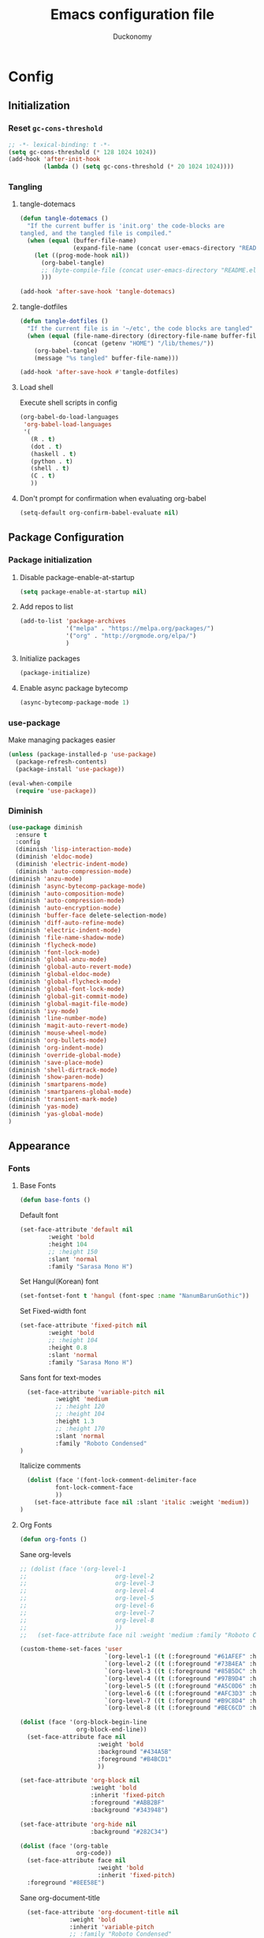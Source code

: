 #+TITLE: Emacs configuration file
#+AUTHOR: Duckonomy
#+BABEL: :cache yes
#+PROPERTY: header-args :tangle yes
* Config
** Initialization
*** Reset ~gc-cons-threshold~
#+BEGIN_SRC emacs-lisp
;; -*- lexical-binding: t -*-
(setq gc-cons-threshold (* 128 1024 1024))
(add-hook 'after-init-hook
          (lambda () (setq gc-cons-threshold (* 20 1024 1024))))
#+END_SRC

*** COMMENT Load private files
#+BEGIN_SRC emacs-lisp
(load "~/.emacs.d/lib/secret.el")
#+END_SRC

*** Tangling
**** tangle-dotemacs
#+BEGIN_SRC emacs-lisp
(defun tangle-dotemacs ()
  "If the current buffer is 'init.org' the code-blocks are
tangled, and the tangled file is compiled."
  (when (equal (buffer-file-name)
               (expand-file-name (concat user-emacs-directory "README.org")))
    (let ((prog-mode-hook nil))
      (org-babel-tangle)
      ;; (byte-compile-file (concat user-emacs-directory "README.el"))
      )))

(add-hook 'after-save-hook 'tangle-dotemacs)
#+END_SRC

**** tangle-dotfiles
#+BEGIN_SRC emacs-lisp
(defun tangle-dotfiles ()
  "If the current file is in '~/etc', the code blocks are tangled"
  (when (equal (file-name-directory (directory-file-name buffer-file-name))
               (concat (getenv "HOME") "/lib/themes/"))
    (org-babel-tangle)
    (message "%s tangled" buffer-file-name)))

(add-hook 'after-save-hook #'tangle-dotfiles)
#+END_SRC

**** Load shell
Execute shell scripts in config
#+BEGIN_SRC emacs-lisp
(org-babel-do-load-languages
 'org-babel-load-languages
 '(
   (R . t)
   (dot . t)
   (haskell . t)
   (python . t)
   (shell . t)
   (C . t)
   ))
#+END_SRC

**** Don't prompt for confirmation when evaluating org-babel
#+BEGIN_SRC emacs-lisp
(setq-default org-confirm-babel-evaluate nil)
#+END_SRC

** Package Configuration
*** Package initialization
**** Disable package-enable-at-startup
#+BEGIN_SRC emacs-lisp
(setq package-enable-at-startup nil)
#+END_SRC

**** Add repos to list
#+BEGIN_SRC emacs-lisp
(add-to-list 'package-archives
             '("melpa" . "https://melpa.org/packages/")
             '("org" . "http://orgmode.org/elpa/")
             )
#+END_SRC

**** Initialize packages 
#+BEGIN_SRC emacs-lisp
(package-initialize)
#+END_SRC

**** Enable async package bytecomp
#+BEGIN_SRC emacs-lisp
(async-bytecomp-package-mode 1)
#+END_SRC

*** use-package
Make managing packages easier
#+BEGIN_SRC emacs-lisp
(unless (package-installed-p 'use-package)
  (package-refresh-contents)
  (package-install 'use-package))

(eval-when-compile
  (require 'use-package))
#+END_SRC

*** COMMENT Paradox
#+BEGIN_SRC emacs-lisp
(use-package paradox
  :ensure t
  :bind (("C-x C-u" . paradox-upgrade-packages))
  :init
  (remove-hook 'paradox--report-buffer-print 'paradox-after-execute-functions)
  (remove-hook 'paradox--report-buffer-display-if-noquery 'paradox-after-execute-functions)
  (remove-hook 'paradox--report-message 'paradox-after-execute-functions)
  :config (setq paradox-execute-asynchronously t)
  :commands (paradox-upgrade-packages paradox-list-packages)
  )
#+END_SRC

*** Diminish
#+BEGIN_SRC emacs-lisp
(use-package diminish
  :ensure t
  :config 
  (diminish 'lisp-interaction-mode)
  (diminish 'eldoc-mode)
  (diminish 'electric-indent-mode)
  (diminish 'auto-compression-mode)
(diminish 'anzu-mode)
(diminish 'async-bytecomp-package-mode)
(diminish 'auto-composition-mode)
(diminish 'auto-compression-mode)
(diminish 'auto-encryption-mode)
(diminish 'buffer-face delete-selection-mode)
(diminish 'diff-auto-refine-mode)
(diminish 'electric-indent-mode)
(diminish 'file-name-shadow-mode)
(diminish 'flycheck-mode)
(diminish 'font-lock-mode)
(diminish 'global-anzu-mode)
(diminish 'global-auto-revert-mode)
(diminish 'global-eldoc-mode)
(diminish 'global-flycheck-mode)
(diminish 'global-font-lock-mode)
(diminish 'global-git-commit-mode)
(diminish 'global-magit-file-mode)
(diminish 'ivy-mode)
(diminish 'line-number-mode)
(diminish 'magit-auto-revert-mode)
(diminish 'mouse-wheel-mode)
(diminish 'org-bullets-mode)
(diminish 'org-indent-mode)
(diminish 'override-global-mode)
(diminish 'save-place-mode)
(diminish 'shell-dirtrack-mode)
(diminish 'show-paren-mode)
(diminish 'smartparens-mode)
(diminish 'smartparens-global-mode)
(diminish 'transient-mark-mode)
(diminish 'yas-mode)
(diminish 'yas-global-mode)
)
#+END_SRC

** Appearance
*** Fonts
**** Base Fonts
#+BEGIN_SRC emacs-lisp
(defun base-fonts ()
#+END_SRC

Default font
#+BEGIN_SRC emacs-lisp
  (set-face-attribute 'default nil 
		  :weight 'bold
		  :height 104 
		  ;; :height 150
          :slant 'normal
		  :family "Sarasa Mono H")
#+END_SRC

Set Hangul(Korean) font
#+BEGIN_SRC emacs-lisp
  (set-fontset-font t 'hangul (font-spec :name "NanumBarunGothic"))
#+END_SRC

Set Fixed-width font
#+BEGIN_SRC emacs-lisp
(set-face-attribute 'fixed-pitch nil 
		:weight 'bold
		;; :height 104 
		:height 0.8
        :slant 'normal
		:family "Sarasa Mono H")
#+END_SRC

Sans font for text-modes
#+BEGIN_SRC emacs-lisp
  (set-face-attribute 'variable-pitch nil 
		  :weight 'medium
		  ;; :height 120
		  ;; :height 104
		  :height 1.3
		  ;; :height 170
          :slant 'normal
		  :family "Roboto Condensed"
)
#+END_SRC

Italicize comments
#+BEGIN_SRC emacs-lisp
  (dolist (face '(font-lock-comment-delimiter-face
		  font-lock-comment-face
		  ))
    (set-face-attribute face nil :slant 'italic :weight 'medium))
)
#+END_SRC

**** Org Fonts
#+BEGIN_SRC emacs-lisp
(defun org-fonts ()
#+END_SRC

Sane org-levels
#+BEGIN_SRC emacs-lisp
;; (dolist (face '(org-level-1
;;                         org-level-2
;;                         org-level-3
;;                         org-level-4
;;                         org-level-5
;;                         org-level-6
;;                         org-level-7
;;                         org-level-8
;;                         ))
;;   (set-face-attribute face nil :weight 'medium :family "Roboto Condensed" :height 1.0))

(custom-theme-set-faces 'user
  		                `(org-level-1 ((t (:foreground "#61AFEF" :height 1.0))))
  		                `(org-level-2 ((t (:foreground "#73B4EA" :height 1.0))))
  		                `(org-level-3 ((t (:foreground "#85B5DC" :height 1.0))))
  		                `(org-level-4 ((t (:foreground "#97B9D4" :height 1.0))))
  		                `(org-level-5 ((t (:foreground "#A5C0D6" :height 1.0))))
  		                `(org-level-6 ((t (:foreground "#AFC3D3" :height 1.0))))
  		                `(org-level-7 ((t (:foreground "#B9C8D4" :height 1.0))))
  		                `(org-level-8 ((t (:foreground "#BEC6CD" :height 1.0)))))

(dolist (face '(org-block-begin-line
		        org-block-end-line))
  (set-face-attribute face nil 
			          :weight 'bold 
			          :background "#434A5B"
			          :foreground "#B4BCD1"
                      ))

(set-face-attribute 'org-block nil 
  	                :weight 'bold
  	                :inherit 'fixed-pitch 
  	                :foreground "#ABB2BF"
                    :background "#343948")

(set-face-attribute 'org-hide nil 
  	                :background "#282C34")

(dolist (face '(org-table
  	            org-code))
  (set-face-attribute face nil 
  		              :weight 'bold
  		              :inherit 'fixed-pitch)
  :foreground "#8EE58E")
#+END_SRC

Sane org-document-title
#+BEGIN_SRC emacs-lisp
  (set-face-attribute 'org-document-title nil 
  		      :weight 'bold 
  		      :inherit 'variable-pitch 
  		      ;; :family "Roboto Condensed" 
  		      :foreground "#AFEEEE"
  		      :height 1.5)
)
#+END_SRC

**** Extra Fonts
#+BEGIN_SRC emacs-lisp
(defun extra-fonts ()
  ;; (set-face-attribute 'mode-line nil 
  ;;   	  :family "Roboto Condensed"
  ;;   	  :height 120
  ;;   	  ;; :height 170
  ;;         ;; :foreground "#222222"
  ;;         ;; :weight 'regular
         
  ;;   	  ;; :box '(:line-width 10 :color "#21252B")
  ;;   	  ;; :box '(:line-width 5 :color "#665C54")
  ;;         )

  ;; (set-face-attribute 'mode-line-inactive nil 
  ;;   	  :family "Roboto Condensed"
  ;;   	  :height 120
  ;;         ;; :foreground "#222222"
  ;;   	  ;; :height 170
  ;;         :weight 'regular
  ;;   	  ;; :box '(:line-width 10 :color "#181A1F")
  ;;   	  ;; :box '(:line-width 5 :color "#3C3836")
  ;;         )

  (set-face-attribute 'line-number nil 
  	                  :background "#282C34")

  (set-face-attribute 'line-number-current-line nil 
  	                  :background "#282C34"))
#+END_SRC

**** Font lock
#+BEGIN_SRC emacs-lisp
(global-font-lock-mode t)
#+END_SRC

**** Variable-pitch
***** set-buffer-variable-pitch
#+BEGIN_SRC emacs-lisp
(defun set-buffer-variable-pitch ()
  (interactive)
  (variable-pitch-mode t)
)
#+END_SRC

***** variable-pitch hooks
#+BEGIN_SRC emacs-lisp
(add-hook 'org-mode-hook 'set-buffer-variable-pitch)
(add-hook 'eww-mode-hook 'set-buffer-variable-pitch)
(add-hook 'markdown-mode-hook 'set-buffer-variable-pitch)
(add-hook 'Info-mode-hook 'set-buffer-variable-pitch)
#+END_SRC

**** Korean Font 
(must come load-theme after because of flickering)
#+BEGIN_SRC emacs-lisp
(if (daemonp)
    (progn
      (add-hook 'after-make-frame-functions
                (lambda (frame)
                  (with-selected-frame frame
                    (set-fontset-font t 'hangul (font-spec :name "NanumBarunGothic"))))))
  (set-fontset-font t 'hangul (font-spec :name "NanumBarunGothic")))
#+END_SRC

**** all-the-icons
 #+BEGIN_SRC emacs-lisp
  (use-package all-the-icons
    :ensure t
    :demand
    :init
    :config
    (setq inhibit-compacting-font-caches t)
 )
#+END_SRC

*** Theme
**** Theme package (atom-one-dark)
#+BEGIN_SRC emacs-lisp
(use-package atom-one-dark-theme
  :ensure t
  :init
  (load-theme 'atom-one-dark t)
  (base-fonts)
  (org-fonts)
  (extra-fonts))
#+END_SRC

**** COMMENT Apropospriate-theme
#+BEGIN_SRC emacs-lisp
(use-package apropospriate-theme
  :ensure t
  :init
  (load-theme 'apropospriate-light t)
)
#+END_SRC

**** COMMENT Eink-theme
#+BEGIN_SRC emacs-lisp
(use-package eink-theme
  :ensure t
  :init
  ;; (load-theme 'atom-one-dark t)
  (load-theme 'eink t)
  (my-light-theme)
)
#+END_SRC

**** COMMENT Monotropic-theme
#+BEGIN_SRC emacs-lisp
(use-package monotropic-theme
  :ensure t
  :init
  ;; (load-theme 'atom-one-dark t)
  (load-theme 'monotropic t)
  (my-light-theme)
)
#+END_SRC

**** COMMENT Grayscale-theme
#+BEGIN_SRC emacs-lisp
(use-package grayscale-theme
  :ensure t
  :init
  ;; (load-theme 'atom-one-dark t)
  (load-theme 'grayscale t)
  (my-dark-theme)
)
#+END_SRC

**** COMMENT Gruvbox-theme
#+BEGIN_SRC emacs-lisp
(use-package gruvbox-theme
  :ensure t
  :init
  (load-theme 'gruvbox t)
)
#+END_SRC

**** COMMENT Spacemacs-theme
#+BEGIN_SRC emacs-lisp
(use-package spacemacs-theme
  :defer t
  :init 
  )
#+END_SRC

*** Mode line
**** TODO COMMENT Moody-mode-line
#+BEGIN_SRC emacs-lisp
(use-package minions
  :config (minions-mode 1))

(use-package moody
  :config
  (setq x-underline-at-descent-line t)
  (moody-replace-mode-line-buffer-identification)
  (moody-replace-vc-mode)
)
#+END_SRC

**** TODO Doom mode-line (use my own)
I may replace this for a more minimal solution (moody-mode-line maybe???).
But for now, it has a bunch of functionality and is really pretty
#+BEGIN_SRC emacs-lisp
(use-package doom-modeline
  :ensure t
  :defer t
  :hook 
  (after-init . doom-modeline-mode)
  :config (column-number-mode 1)
  (setq doom-modeline-icon t)
  (setq doom-modeline-major-mode-icon t)
  (setq doom-modeline-major-mode-color-icon nil)
  (setq doom-modeline-minor-modes nil)
  (setq doom-modeline-persp-name t)
  (setq doom-modeline-lsp t)
  (setq doom-modeline-github t)
  (setq doom-modeline-height 45)
  (setq doom-modeline-bar-width 8)
  )
#+END_SRC

*** Cursor
**** Blinks cursor
#+BEGIN_SRC emacs-lisp
(blink-cursor-mode -1)
#+END_SRC

**** Blink-cursor-mode 0 in console 
#+BEGIN_SRC emacs-lisp
(setq-default visible-cursor nil)
#+END_SRC

**** Keep cursors and highlights in current window only
#+BEGIN_SRC emacs-lisp
(setq-default cursor-in-non-selected-windows nil)
#+END_SRC

**** TODO Draw the block cursor as wide as the glyph under it (don't know what it does)
#+BEGIN_SRC emacs-lisp
(setq-default x-stretch-cursor t)
#+END_SRC

*** Parentheses
**** Set matching paren delay to 0
This has to come before show-paren-mode
#+BEGIN_SRC emacs-lisp
(setq-default show-paren-delay 0)
#+END_SRC

**** Highlight matching parentheses
#+BEGIN_SRC emacs-lisp
(show-paren-mode t)
#+END_SRC

**** Turns on openparen highlighting when matching forward
#+BEGIN_SRC emacs-lisp
(setq-default show-paren-highlight-openparen t)
#+END_SRC

**** Show parens when point is just inside one
#+BEGIN_SRC emacs-lisp
(setq-default show-paren-when-point-inside-paren t)
#+END_SRC

*** Format
**** TODO Wrap line
#+BEGIN_SRC emacs-lisp
(global-visual-line-mode t)
#+END_SRC

**** TODO COMMENT Word wrapping
#+BEGIN_SRC emacs-lisp
(set-default 'truncate-lines t)
;; (visual-line-mode t)
;; (setq-default word-wrap t)
;; ;; (add-hook 'org-mode-hook (lambda () (setq truncate-lines t)))
;; ;; (setq line-move-visual nil)
;; (set-display-table-slot standard-display-table 0 ?\ )
;; ;; (set-display-table-slot standard-display-table 'wrap ?\ )

;; ;; (add-hook after-init-hook 'text-mode-hook ')

;; (add-hook 'org-mode-hook (lambda()
;;                            (setq word-wrap t)
;;                            (visual-line-mode t)
;;                            ))
;; (add-hook 'text-mode-hook (lambda()
;;                             (setq word-wrap t)
;;                             (visual-line-mode t)
;;                             ))
#+END_SRC

**** Indentation
***** Disable indent as tabs
#+BEGIN_SRC emacs-lisp
(setq-default indent-tabs-mode nil)
#+END_SRC

***** Length of tabs
****** my-setup-indent
Basic functionality
#+BEGIN_SRC emacs-lisp
(defun my-setup-indent (n)
  ;; java/c/c++
  ;; (setq-default c-basic-offset n)
  (setq-default tab-width 4)
  (setq-default c-basic-offset 4)
  (setq truncate-lines t)
  (setq tab-width 4)
  (setq evil-shift-width 4)

  ;; web development
  (setq-default coffee-tab-width n) ; coffeescript
  (setq-default javascript-indent-level n) ; javascript-mode
  (setq-default js-indent-level n) ; js-mode
  (setq-default js2-basic-offset n) ; js2-mode, in latest js2-mode, it's alias of js-indent-level
  (setq-default web-mode-markup-indent-offset n) ; web-mode, html tag in html file
  (setq-default web-mode-css-indent-offset n) ; web-mode, css in html file
  (setq-default web-mode-code-indent-offset n) ; web-mode, js code in html file
  (setq-default css-indent-offset n) ; css-mode
  (setq-default typescript-indent-level n) ; css-mode
  )
#+END_SRC

****** my-office-code-style
4 tabs
#+BEGIN_SRC emacs-lisp
(defun my-office-code-style ()
  (interactive)
  (message "Office code style!")
  ;; use tab instead of space
  (setq-default indent-tabs-mode t)
  ;; indent 4 spaces width
  (my-setup-indent 2))
#+END_SRC

****** my-personal-code-style
2 tabs
#+BEGIN_SRC emacs-lisp
(defun my-personal-code-style ()
  (interactive)
  (message "My personal code style!")
  ;; use space instead of tab
  (setq indent-tabs-mode nil)
  ;; indent 2 spaces width
  (my-setup-indent 2))
#+END_SRC

****** my-setup-develop-environment
setup
#+BEGIN_SRC emacs-lisp
(defun my-setup-develop-environment ()
  (interactive)
  (let ((proj-dir (file-name-directory (buffer-file-name))))
    ;; if hobby project path contains string "hobby-proj1"
    (if (string-match-p "hobby-proj1" proj-dir)
        (my-personal-code-style))

    ;; if commericial project path contains string "commerical-proj"
    (if (string-match-p "commerical-proj" proj-dir)
        (my-office-code-style))))
#+END_SRC

****** COMMENT +my-setup-develop-environment+
#+BEGIN_SRC emacs-lisp
;; (defun my-setup-develop-environment ()
;;   (interactive)
;;   (let ((hostname (with-temp-buffer
;;                     (shell-command "hostname" t)
;;                     (goto-char (point-max))
;;                     (delete-char -1)
;;                     (buffer-string))))

;;   (if (string-match-p "home-pc" hostname)
;;       (my-personal-code-style))

;;   (if (string-match-p "office-pc" hostname)
;;       (my-office-code-style))))
#+END_SRC

****** Default tab width
#+BEGIN_SRC emacs-lisp
(my-setup-indent 2)
#+END_SRC

**** Don't add newline when at buffer end
#+BEGIN_SRC emacs-lisp
(setq-default next-line-add-newlines nil)
#+END_SRC

**** Don't show empty lines
#+BEGIN_SRC emacs-lisp
(setq-default indicate-empty-lines nil)
#+END_SRC

**** Cache long lines
#+BEGIN_SRC emacs-lisp
(setq-default cache-long-line-scans t)
#+END_SRC

*** GUI Elements
Emacs-specific gui elements

**** Title format
#+BEGIN_SRC emacs-lisp
(setq frame-title-format
      '(buffer-file-name "%f"
                         (dired-directory dired-directory "%b")))
#+END_SRC

**** Hide unecessary elements
#+BEGIN_SRC emacs-lisp
(tooltip-mode -1)
(menu-bar-mode -1)
(scroll-bar-mode -1)
(tool-bar-mode -1)
(set-fringe-style -1)
#+END_SRC

**** Frame/Window
***** Frame padding
#+BEGIN_SRC emacs-lisp
(set-frame-parameter (selected-frame) 'internal-border-width 20)
(add-to-list 'default-frame-alist '(internal-border-width . 20))
#+END_SRC

***** Each window does not highlights its own region
#+BEGIN_SRC emacs-lisp
(setq-default highlight-nonselected-windows nil)
#+END_SRC

***** COMMENT Favor horizontal splits
#+BEGIN_SRC emacs-lisp
(setq-default split-width-threshold nil)
#+END_SRC

**** Buffer
***** Scratch Buffer
****** Startup Screen
#+BEGIN_SRC emacs-lisp
(setq-default inhibit-startup-screen t
inhibit-startup-echo-area-message ""
initial-scratch-message "")
#+END_SRC

***** Mini-buffer/window
****** COMMENT Recursive minibuffers (not working as I want)
#+BEGIN_SRC emacs-lisp
(setq-default enable-recursive-minibuffers t)
#+END_SRC

****** Max mini window height
#+BEGIN_SRC emacs-lisp
(setq-default max-mini-window-height 0.3)
#+END_SRC

****** Only growth in mini-window resizing
#+BEGIN_SRC emacs-lisp
(setq-default resize-mini-windows 'grow-only)
#+END_SRC

***** Uniquify buffers
Make redundant buffers unique
#+BEGIN_SRC emacs-lisp
(setq-default uniquify-buffer-name-style 'forward)
#+END_SRC

***** Don't show where buffer starts/ends
#+BEGIN_SRC emacs-lisp
(setq-default indicate-buffer-boundaries nil)
#+END_SRC

**** Mode line
***** Basic Settings
****** Don't say anything on mode-line mouseover
#+BEGIN_SRC emacs-lisp
(setq-default  mode-line-default-help-echo nil)
#+END_SRC

***** COMMENT Appearance

****** TODO COMMENT mode-line-format change
#+BEGIN_SRC emacs-lisp
(setq-default mode-line-format
  (list "%e"
        mode-line-front-space
        '(:eval (when (file-remote-p default-directory)
                  (propertize "%1@"
                              'mouse-face 'mode-line-highlight
                              'help-echo (concat "remote: " default-directory))))
        '(:eval (cond (buffer-read-only "%* ")
                      ((buffer-modified-p) "❉ ") ; ❉ is nice for fonts which support it, * suffices otherwise
                      (t "  ")))
        '(:eval (propertize "%12b" 'face 'mode-line-buffer-id 'help-echo default-directory))

        '(:eval (let* ((clean-modes (-remove
                                     #'(lambda (x) (or (equal x "(") (equal x ")")))
                                     mode-line-modes))
                       (vc-state (if (stringp vc-mode)
                                     (let* ((branch-name (replace-regexp-in-string
                                                          (format "^\s*%s:?-?" (vc-backend buffer-file-name))
                                                          ""
                                                          vc-mode))
                                            (formatted-branch-name (concat "— " branch-name))
                                            (buffer-vc-state (vc-state buffer-file-name))
                                            (f (cond ((string= "up-to-date" buffer-vc-state)
                                                      '((:slant normal)))
                                                     (t
                                                      '((:slant italic))))))
                                       (propertize formatted-branch-name 'face f))
                                   ""))
                       (ctr (format-mode-line (list clean-modes vc-state))))
                  (list (my--mode-line-fill-center (/ (length ctr) 2))
                        ctr)))
        ;; '(:eval (propertize "%12b" 'face 'mode-line-buffer-id 'help-echo default-directory))

        '(:eval (let* ((pos (format-mode-line (list (list -3 (propertize "%P" 'help-echo "Position in buffer"))
                                                    "/"
                                                    (propertize "%I" 'help-echo "Buffer size"))))
                       (row (format-mode-line (list (propertize "%l" 'help-echo "Line number"))))
                       (col (format-mode-line (list ":" (propertize "%c" 'help-echo "Column number"))))
                       (col-length (max 5 (+ (length col))))
                       (row-length (+ col-length (length row)))
                       (pos-length (max 18 (+ 1 row-length (length pos)))))
                  (list
                   (my--mode-line-fill pos-length)
                   (replace-regexp-in-string "%" "%%" pos)  ; XXX: Nasty fix for nested escape problem.
                   (my--mode-line-fill row-length)
                   row
                   (my--mode-line-fill col-length)
                   col)))))
#+END_SRC

**** Fringe
***** Remove continuation arrow on right fringe
Overflowing text when word wrap is off
#+BEGIN_SRC emacs-lisp
 fringe-indicator-alist (delq (assq 'continuation fringe-indicator-alist)
                              fringe-indicator-alist)
#+END_SRC

**** Miscellaneous
***** Disable visible-bell
#+BEGIN_SRC emacs-lisp
(setq-default visible-bell nil)
#+END_SRC

***** COMMENT always avoid GUI
#+BEGIN_SRC emacs-lisp
(setq-default use-dialog-box nil)
#+END_SRC

***** COMMENT Hide :help-echo text
#+BEGIN_SRC emacs-lisp
(setq-default show-help-function nil)
#+END_SRC

** Built-in Emacs functionality
*** Dired
**** stripe-buffer
Stripes dired buffers
#+BEGIN_SRC emacs-lisp
(use-package stripe-buffer
  :ensure t
  :commands stripe-buffer-mode
  :init (add-hook 'dired-mode-hook 'stripe-buffer-mode))
#+END_SRC

*** Eshell
**** functions
***** eshell-clear-buffer
#+BEGIN_SRC emacs-lisp
(defun eshell-clear-buffer ()
  (interactive)
  (let ((inhibit-read-only t))
    (erase-buffer)
    (eshell-send-input)))
#+END_SRC

***** eshell/clear
#+BEGIN_SRC emacs-lisp
(defun eshell/clear ()
  (interactive)
  (let ((inhibit-read-only t))
    (erase-buffer)))
#+END_SRC

***** shortened-path
#+BEGIN_SRC emacs-lisp
(defun shortened-path (path max-len)
  "Return a modified version of `path', replacing some components
      with single characters starting from the left to try and get
      the path down to `max-len'"
  (let* ((components (split-string (abbreviate-file-name path) "/"))
         (len (+ (1- (length components))
                 (reduce '+ components :key 'length)))
         (str ""))
    (while (and (> len max-len)
                (cdr components))
      (setq str (concat str (if (= 0 (length (car components)))
                                "/"
                              (string (elt (car components) 0) ?/)))
            len (- len (1- (length (car components))))
            components (cdr components)))
    (concat str (reduce (lambda (a b) (concat a "/" b)) components))))
#+END_SRC

***** eshell-new
#+BEGIN_SRC emacs-lisp
(defun eshell-new()
  "Open a new instance of eshell."
  (interactive)
  (eshell 'N))
#+END_SRC

**** Eshell prompt
#+BEGIN_SRC emacs-lisp
(setq-default eshell-prompt-function
      (lambda ()
        (concat
         (propertize "┌─[" 'face `(:foreground "#61AFEF"))
         ;; (propertize (concat (eshell/pwd)) 'face `(:foreground "#56B6C2"))
         (propertize (shortened-path (eshell/pwd) 40) 'face `(:foreground "#56B6C2")) 

         (if (magit-get-current-branch)
             (concat 
              (propertize "@" 'face `(:foreground "#98C379"))             
              (propertize (magit-get-current-branch) 'face `(:foreground "#98C379")))
           "")
         (propertize "]──[" 'face `(:foreground "#61AFEF"))
         (propertize (format-time-string "%I:%M %p" (current-time)) 'face `(:foreground "#D56871"))
         (propertize "]\n" 'face `(:foreground "#61AFEF"))
         (propertize "└─>" 'face `(:foreground "#61AFEF"))
         (propertize (if (= (user-uid) 0) " # " " $ ") 'face `(:foreground "#E5C07B")))))
#+END_SRC

**** No message on init
#+BEGIN_SRC emacs-lisp
(add-hook 'eshell-banner-load-hook
          '(lambda ()
             (setq eshell-banner-message "")))
#+END_SRC

**** Clear buffer
#+BEGIN_SRC emacs-lisp
(add-hook 'eshell-mode-hook
          '(lambda()
             (local-set-key (kbd "C-l") 'eshell-clear-buffer)))
#+END_SRC

**** Tab completion
#+BEGIN_SRC emacs-lisp
(add-hook 'eshell-mode-hook
          '(lambda()
             (local-set-key (kbd "<tab>") 'completion-at-point)))
#+END_SRC

*** TRAMP
#+BEGIN_SRC emacs-lisp
(setq tramp-default-method "ssh")
#+END_SRC

*** Text Editing & navigation
**** Delete selection
#+BEGIN_SRC emacs-lisp
(delete-selection-mode 1)
#+END_SRC

**** Scrolling
***** TODO Scroll error
#+BEGIN_SRC emacs-lisp
(setq-default scroll-error-top-bottom t)
#+END_SRC

***** Sentence correctly
#+BEGIN_SRC emacs-lisp
(setq-default sentence-end-double-space nil)
#+END_SRC

***** Don't know exactly but helps smoother scrolling with keyboard; without it, it stutters
#+BEGIN_SRC emacs-lisp
(setq-default scroll-conservatively 101)
#+END_SRC

***** Leave scroll margin so that it doesn't have to go all the way down
#+BEGIN_SRC emacs-lisp
(setq-default scroll-margin 10)
#+END_SRC

***** Adjusts point to keep the cursor at the same screen position whenever a scroll command moves it off-window
#+BEGIN_SRC emacs-lisp
(setq-default scroll-preserve-screen-position t)
#+END_SRC

***** Fast but imprecise scrolling
#+BEGIN_SRC emacs-lisp
(setq-default fast-but-imprecise-scrolling t)

(setq display-line-numbers-width-start t)
#+END_SRC

*** Read Ignore
**** Ignore extensions
#+BEGIN_SRC emacs-lisp
(mapc (lambda (x)
        (add-to-list 'completion-ignored-extensions x))
      '(".aux" ".bbl" ".blg" ".exe"
        ".log" ".meta" ".out" ".pdf"
        ".synctex.gz" ".tdo" ".toc"
        "-pkg.el" "-autoloads.el"
        "Notes.bib" "auto/"
        ".o" ".elc" "~" ".bin" 
        ".class" ".exe" ".ps" 
        ".abs" ".mx" ".~jv" ".rbc" 
        ".pyc" ".beam" ".aux" ".out" 
        ".pdf" ".hbc"))
#+END_SRC

**** Ignore case
#+BEGIN_SRC emacs-lisp
(setq-default read-file-name-completion-ignore-case t)
(setq-default read-buffer-completion-ignore-case t)
#+END_SRC

*** Bookmarks
Default bookmark file & save bookmark at every save
#+begin_src emacs-lisp
(setq-default bookmark-default-file "~/.emacs.d/bookmarks"
bookmark-save-flag 1)
#+end_src

*** pdf-tools
#+BEGIN_SRC emacs-lisp
(use-package pdf-tools
  :ensure t
  :init
  (pdf-tools-install)
  ;; (pdf-loader-install)
  :config
  (defun my/scroll-other-window ()
    (interactive)
    (let* ((wind (other-window-for-scrolling))
           (mode (with-selected-window wind major-mode)))
      (if (eq mode 'pdf-view-mode)
          (with-selected-window wind
            (pdf-view-next-line-or-next-page 2))
        (scroll-other-window 2))))

  (defun my/scroll-other-window-down ()
    (interactive)
    (let* ((wind (other-window-for-scrolling))
           (mode (with-selected-window wind major-mode)))
      (if (eq mode 'pdf-view-mode)
          (with-selected-window wind
            (progn
              (pdf-view-previous-line-or-previous-page 2)
              (other-window 1)))
        (scroll-other-window-down 2))))

  (bind-key* "C-M-S-v" 'my/scroll-other-window-down)
  (bind-key* "C-M-v" 'my/scroll-other-window)
)
#+END_SRC

*** COMMENT Doc view
**** TODO Doc-view-continuous (maybe replace with pdf-tools)
#+BEGIN_SRC emacs-lisp
(setq-default doc-view-continuous t)
#+END_SRC

*** Mail
**** notmuch
#+BEGIN_SRC emacs-lisp
(use-package notmuch
  :ensure t
  :init
)
#+END_SRC

**** notmuch-counsel
#+BEGIN_SRC emacs-lisp
(use-package counsel-notmuch
  :ensure t
  :config
)
#+END_SRC

*** TODO Epa-file
#+BEGIN_SRC emacs-lisp
(epa-file-enable)
(setq epa-file-name-regexp "\\.\\(gpg\\|asc\\)$")
(epa-file-name-regexp-update)
#+END_SRC

*** Emacs-generated Files
**** custom.el
Create ~custom.el~ for auto-generated configurations outside my ~init.el~
#+BEGIN_SRC emacs-lisp
(setq-default custom-file "~/.emacs.d/custom.el")
(load custom-file 'noerror)
#+END_SRC

**** No backups
#+BEGIN_SRC emacs-lisp
(setq-default make-backup-files nil
auto-save-default nil
backup-directory-alist `(("." . "~/.saves"))
backup-by-copying t
delete-old-versions t
kept-new-versions 6
kept-old-versions 2
version-control t)
#+END_SRC

*** Speed up
**** Disable bidirectional text support for slight performance bonus
#+BEGIN_SRC emacs-lisp
(setq-default bidi-display-reordering nil)
#+END_SRC

**** Don't pause display on input
#+BEGIN_SRC emacs-lisp
(setq-default redisplay-dont-pause t)
#+END_SRC

**** Jit
***** Disable jit lock defer time
#+BEGIN_SRC emacs-lisp
(setq-default jit-lock-defer-time nil)
#+END_SRC

***** Time in seconds to wait before beginning stealth fontification
#+BEGIN_SRC emacs-lisp
(setq-default jit-lock-stealth-nice 0.1)
#+END_SRC

***** Time in seconds to pause between chunks of stealth fontification
#+BEGIN_SRC emacs-lisp
(setq-default jit-lock-stealth-time 0.2)
#+END_SRC

***** Stealth fontification does not show status messages
#+BEGIN_SRC emacs-lisp
(setq-default jit-lock-stealth-verbose nil)
#+END_SRC

*** Convenience
**** VC
***** Enter a file symlinked to a git-controlled file without a prompt
#+BEGIN_SRC emacs-lisp
(setq-default vc-follow-symlinks nil)
#+END_SRC

**** Alias yes/no to y/n
#+BEGIN_SRC emacs-lisp
(fset 'yes-or-no-p 'y-or-n-p)
#+END_SRC

**** Auto Revert
Automatically update changes to file
#+BEGIN_SRC emacs-lisp
(global-auto-revert-mode 1)
(add-hook 'dired-mode-hook 'auto-revert-mode)
#+END_SRC

**** Saveplace
Jumps to previously editing place in file
#+BEGIN_SRC emacs-lisp
(save-place-mode 1)
#+END_SRC

**** Animated images loop forever rather than playing once
#+BEGIN_SRC emacs-lisp
(setq-default image-animate-loop t)
#+END_SRC

**** Disable command function
Enable ~downcase-region~, ~set-goal-column~, ~narrow-to-region~, ~scroll-left~, ~erase-buffer~, ~downcase-region~
#+BEGIN_SRC emacs-lisp
(setq-default disabled-command-function nil)
#+END_SRC

*** Language & Encoding
**** Language(Hangul)
#+BEGIN_SRC emacs-lisp
(set-language-environment "Korean")
(global-set-key (kbd "S-SPC") nil) ; This gets in the way
#+END_SRC

**** Encoding
#+BEGIN_SRC emacs-lisp
(prefer-coding-system 'utf-8)
(set-default-coding-systems 'utf-8)
(set-terminal-coding-system 'utf-8)
(set-selection-coding-system 'utf-8)
#+END_SRC

*** Messages
#+BEGIN_SRC emacs-lisp
(setq message-kill-buffer-on-exit t) 
#+END_SRC

*** edit-as-root
#+BEGIN_SRC emacs-lisp
(defun sudo-edit (&optional arg)
  "Edit currently visited file as root.

With a prefix ARG prompt for a file to visit.
Will also prompt for a file to visit if current
buffer is not visiting a file."
  (interactive "P")
  (if (or arg (not buffer-file-name))
      (counsel-find-file (concat "/sudo:root@localhost:"
                         (read-file-name "Find file(as root): ")))
    (find-alternate-file (concat "/sudo:root@localhost:" buffer-file-name))))

(global-set-key (kbd "C-x C-a") #'sudo-edit)
#+END_SRC

*** Keybindings for built-in modes
**** Emacs functionality
***** Font resize
#+BEGIN_SRC emacs-lisp
(global-set-key (kbd "C-=") 'text-scale-increase)
(global-set-key (kbd "C--") 'text-scale-decrease)
(global-set-key (kbd "C-0") 'text-scale-adjust)
#+END_SRC

***** ESC
#+BEGIN_SRC emacs-lisp
(define-key isearch-mode-map [escape] 'isearch-abort)   ;; isearch
(global-set-key [escape] 'keyboard-escape-quit)         ;; everywhere else
(define-key minibuffer-local-map [escape] 'keyboard-escape-quit)
(define-key minibuffer-local-ns-map [escape] 'keyboard-escape-quit)
(define-key minibuffer-local-completion-map [escape] 'keyboard-escape-quit)
(define-key minibuffer-local-must-match-map [escape] 'keyboard-escape-quit)
(define-key minibuffer-local-isearch-map [escape] 'keyboard-escape-quit)
#+END_SRC

***** Buffers
****** Switch to modes
#+BEGIN_SRC emacs-lisp
(define-key global-map (kbd "M-1") 'neotree-toggle)
(define-key global-map (kbd "M-2") 'display-line-numbers-mode)
(define-key global-map (kbd "M-3") 'eshell-new)
(define-key global-map (kbd "M-4") 'multi-term)
;; (define-key global-map (kbd "M-5") 'paradox-list-packages)
(define-key global-map (kbd "M-6") 'tabbar-mode)
#+END_SRC

****** Ibuffer
#+BEGIN_SRC emacs-lisp
(global-set-key (kbd "C-x C-b") 'ibuffer)
#+END_SRC

****** kill-this-buffer
#+BEGIN_SRC emacs-lisp
;; (global-set-key (kbd "C-x k") 'kill-this-buffer)
(global-set-key (kbd "C-r") 'kill-this-buffer)
#+END_SRC

***** Window management
****** Fullscreen
#+BEGIN_SRC emacs-lisp
(global-set-key [f11] 'toggle-frame-fullscreen)
#+END_SRC

**** Text editing
***** newline-and-indent
#+BEGIN_SRC emacs-lisp
(define-key global-map (kbd "RET") 'newline-and-indent)
#+END_SRC

***** comment-line
#+BEGIN_SRC emacs-lisp
(global-set-key (kbd "C-;") 'comment-line)
#+END_SRC

***** hippie-expand
#+BEGIN_SRC emacs-lisp
(global-set-key (kbd "M-\\") 'hippie-expand)
#+END_SRC

***** zap-up-to-char
This is a better version of ~zap-to-char~
#+BEGIN_SRC emacs-lisp
(autoload 'zap-up-to-char "misc"
  "Kill up to, but not including ARGth occurrence of CHAR." t)

(global-set-key (kbd "M-z") 'zap-up-to-char)
#+END_SRC

***** Make script executable on save
#+BEGIN_SRC emacs-lisp
    ; Check for shebang magic in file after save, make executable if found.
    (setq my-shebang-patterns 
          (list "^#!/usr/.*/perl\\(\\( \\)\\|\\( .+ \\)\\)-w *.*" 
	        "^#!/usr/.*/sh"
	        "^#!/usr/.*/bash"
	        "^#!/bin/sh"
	        "^#!/bin/bash"))
    (add-hook 
     'after-save-hook 
     (lambda ()
       (if (not (= (shell-command (concat "test -x " (buffer-file-name))) 0))
           (progn 
	     ;; This puts message in *Message* twice, but minibuffer
    	     ;; output looks better.
	     (message (concat "Wrote " (buffer-file-name)))
	     (save-excursion
	       (goto-char (point-min))
	       ;; Always checks every pattern even after
	       ;; match.  Inefficient but easy.
	       (dolist (my-shebang-pat my-shebang-patterns)
	         (if (looking-at my-shebang-pat)
		     (if (= (shell-command  
			     (concat "chmod u+x " (buffer-file-name)))
			    0)
		         (message (concat 
			           "Wrote and made executable " 
			           (buffer-file-name))))))))
         ;; This puts message in *Message* twice, but minibuffer output
         ;; looks better.
         (message (concat "Wrote " (buffer-file-name))))))
#+END_SRC

** IDE functionality
*** Rainbow-delimiters
#+BEGIN_SRC emacs-lisp
(use-package rainbow-delimiters
  :ensure t
  :commands rainbow-delimiters-mode
  :config (setq rainbow-delimiters-max-face-count 3)
  :init
  (add-hook 'prog-mode-hook #'rainbow-delimiters-mode))
#+END_SRC

*** Cycle through buffers
**** my-switch-buffer-ignore-dired
#+BEGIN_SRC emacs-lisp
(defvar my-switch-buffer-ignore-dired t 
  "If t, ignore dired buffer when calling `my-next-user-buffer' or `my-previous-user-buffer'")
(setq my-switch-buffer-ignore-dired nil)
#+END_SRC

**** Cycle through my-user-buffers
***** my-next-user-buffer
#+BEGIN_SRC emacs-lisp
(defun my-next-user-buffer ()
  (interactive)
  (next-buffer)
  (let ((i 0))
    (while (< i 20)
      (if (or
           (string-equal "*" (substring (buffer-name) 0 1))
           (if (string-equal major-mode "dired-mode")
               my-switch-buffer-ignore-dired
             nil
             ))
          (progn (next-buffer)
                 (setq i (1+ i)))
        (progn (setq i 100))))))
#+END_SRC

***** my-previous-user-buffer
#+BEGIN_SRC emacs-lisp
(defun my-previous-user-buffer ()
  (interactive)
  (previous-buffer)
  (let ((i 0))
    (while (< i 20)
      (if (or
           (string-equal "*" (substring (buffer-name) 0 1))
           (if (string-equal major-mode "dired-mode")
               my-switch-buffer-ignore-dired
             nil
             ))
          (progn (previous-buffer)
                 (setq i (1+ i)))
        (progn (setq i 100))))))
#+END_SRC

**** Cycle through my-emacs-buffers
***** my-next-emacs-buffer
#+BEGIN_SRC emacs-lisp
(defun my-next-emacs-buffer ()
  (interactive)
  (next-buffer)
  (let ((i 0))
    (while 
        (and (not (string-equal "*" (substring (buffer-name) 0 1))) (< i 20))
      (setq i (1+ i)) 
      (next-buffer)
      )))
#+END_SRC

***** my-previous-emacs-buffer
#+BEGIN_SRC emacs-lisp
(defun my-previous-emacs-buffer ()
  (interactive)
  (previous-buffer)
  (let ((i 0))
    (while (and (not (string-equal "*" (substring (buffer-name) 0 1))) (< i 20))
      (setq i (1+ i)) (previous-buffer))))
#+END_SRC

**** COMMENT Skippable
#+BEGIN_SRC emacs-lisp
(defvar my-skippable-buffers '("*Messages*" "*scratch*" "*Help*")
  "Buffer names ignored by `my-next-buffer' and `my-previous-buffer'.")

(defun my-change-buffer (change-buffer)
  "Call CHANGE-BUFFER until current buffer is not in `my-skippable-buffers'."
  (let ((initial (current-buffer)))
    (funcall change-buffer)
    (let ((first-change (current-buffer)))
      (catch 'loop
        (while (member (buffer-name) my-skippable-buffers)
          (funcall change-buffer)
          (when (eq (current-buffer) first-change)
            (switch-to-buffer initial)
            (throw 'loop t)))))))

(defun my-next-buffer ()
  "Variant of `next-buffer' that skips `my-skippable-buffers'."
  (interactive)
  (my-change-buffer 'next-buffer))

(defun my-previous-buffer ()
  "Variant of `previous-buffer' that skips `my-skippable-buffers'."
  (interactive)
  (my-change-buffer 'previous-buffer))

(global-set-key [remap next-buffer] 'my-next-buffer)
(global-set-key [remap previous-buffer] 'my-previous-buffer)
#+END_SRC

*** keyboard-escape-quit
Modifies ESC behavior in handling buffers
#+BEGIN_SRC emacs-lisp
(defadvice keyboard-escape-quit (around my-keyboard-escape-quit activate)
  (let (orig-one-window-p)
    (fset 'orig-one-window-p (symbol-function 'one-window-p))
    (fset 'one-window-p (lambda (&optional nomini all-frames) t))
    (unwind-protect
        ad-do-it
      (fset 'one-window-p (symbol-function 'orig-one-window-p)))))
#+END_SRC

*** COMMENT prev-window
For cycling between multiple windows
#+BEGIN_SRC emacs-lisp
(defun prev-window ()
  (interactive)
  (other-window -1))
#+END_SRC

*** Delete in pairs
Re-create ci" ca" functionality of vim in emacs
**** Basic functionality
***** seek-backward-to-char
#+BEGIN_SRC emacs-lisp
(defun seek-backward-to-char (chr)
  "Seek backwards to a character"
  (interactive "cSeek back to char: ")
  (while (not (= (char-after) chr))
    (forward-char -1)))
#+END_SRC

***** char-pairs
#+BEGIN_SRC emacs-lisp
(setq char-pairs
      '(( ?\" . ?\" )
        ( ?\' . ?\' )
        ( ?\( . ?\) )
        ( ?\[ . ?\] )
        ( ?\{ . ?\} )
        ( ?<  . ?>  )))
#+END_SRC

***** get-char-pair
#+BEGIN_SRC emacs-lisp
(defun get-char-pair (chr)
  (let ((result ()))
    (dolist (x char-pairs)
      (setq start (car x))
      (setq end (cdr x))
      (when (or (= chr start) (= chr end))
        (setq result x)))
      result))
#+END_SRC

***** get-start-char
#+BEGIN_SRC emacs-lisp
(defun get-start-char (chr)
  (car (get-char-pair chr)))
(defun get-end-char (chr)
  (cdr (get-char-pair chr)))
#+END_SRC

***** seek-to-matching-char
#+BEGIN_SRC emacs-lisp
(defun seek-to-matching-char (start end count)
  (while (> count 0)
    (if (= (following-char) end)
        (setq count (- count 1))
      (if (= (following-char) start)
          (setq count (+ count 1))))
    (forward-char 1)))
#+END_SRC

***** seek-backward-to-matching-char
#+BEGIN_SRC emacs-lisp
(defun seek-backward-to-matching-char (start end count)
  (if (= (following-char) end)
      (forward-char -1))
  (while (> count 0)
    (if (= (following-char) start)
        (setq count (- count 1))
      (if (= (following-char) end)
          (setq count (+ count 1))))
    (if (> count 0)
        (forward-char -1))))
#+END_SRC

**** Deletion
***** delete-between-pair
#+BEGIN_SRC emacs-lisp
(defun delete-between-pair (char)
  "Delete in between the given pair"
  (interactive "cDelete between char: ")
  (seek-backward-to-matching-char (get-start-char char) (get-end-char char) 1)
  (forward-char 1)
  (setq mark (point))
  (seek-to-matching-char (get-start-char char) (get-end-char char) 1)
  (forward-char -1)
  (kill-region mark (point)))
#+END_SRC

***** delete-all-pair
#+BEGIN_SRC emacs-lisp
(defun delete-all-pair (char)
  "Delete in between the given pair and the characters"
  (interactive "cDelete all char: ")
  (seek-backward-to-matching-char (get-start-char char) (get-end-char char) 1)
  (setq mark (point))
  (forward-char 1)
  (seek-to-matching-char (get-start-char char) (get-end-char char) 1)
  (kill-region mark (point)))

(global-set-key (kbd "C-c i") 'delete-between-pair)
(global-set-key (kbd "C-c a") 'delete-all-pair)
#+END_SRC

*** Delete Windows
When deleting frames, delete buffer as well
#+BEGIN_SRC emacs-lisp
(defun delete-them-windows () 
  (interactive)
  (if (> 2 (length (cl-delete-duplicates (mapcar #'window-buffer (window-list)))))
    (delete-window)
      (kill-buffer-and-window)
))
#+END_SRC

*** Remove whitespace
#+BEGIN_SRC emacs-lisp
(defun clean-white ()
  (add-hook 'before-save-hook #'whitespace-cleanup nil t))
(defun clean-trail ()
  (add-hook 'before-save-hook #'delete-trailing-whitespace nil t))

(add-hook 'prog-mode-hook #'clean-white)
(add-hook 'sgml-mode-hook #'clean-white)
#+END_SRC

*** backward-kill-line
#+BEGIN_SRC emacs-lisp
(defun backward-kill-line (arg)
  "Kill ARG lines backward."
  (interactive "p")
  (kill-line (- 1 arg)))

;; (global-set-key (kbd "M-l") 'backward-kill-sentence)
;; (global-set-key (kbd "C-l") 'kill-sentence)
#+END_SRC

*** Projectile
#+BEGIN_SRC emacs-lisp
(use-package projectile
  :ensure t
  :init (projectile-mode +1)
  :config
  (with-eval-after-load 'projectile
    (setq projectile-project-root-files-top-down-recurring
          (append '("compile_commands.json"
                    ".cquery")
                  projectile-project-root-files-top-down-recurring)))
  )
;; (define-key projectile-mode-map (kbd "s-p") 'projectile-command-map)
;; (define-key projectile-mode-map (kbd "C-c p") 'projectile-command-map)
#+END_SRC

*** Async
#+BEGIN_SRC emacs-lisp
  (use-package async
    :ensure t)
#+END_SRC

*** Terminal
**** multi-term
#+BEGIN_SRC emacs-lisp
(use-package multi-term
  :ensure t)

(add-hook 'term-mode-hook (lambda()
                            (setq yas-dont-activate t)))
(add-hook 'multi-term-hook (lambda()
                             (setq multi-term-program "/bin/zsh")))
(add-hook 'term-mode-hook
          (lambda ()
            (setq term-buffer-maximum-size 10000)))
(add-hook 'term-mode-hook
          (lambda ()
            (setq show-trailing-whitespace nil)
            (autopair-mode -1)))
(add-hook 'term-mode-hook
          (lambda ()
            (define-key term-raw-map (kbd "C-q") 'other-window)
            (define-key term-raw-map (kbd "C-l") 'erase-buffer)
))
(add-hook 'term-mode-hook
          (lambda ()

            (add-to-list 'term-bind-key-alist '("M-[" . multi-term-prev))
            (add-to-list 'term-bind-key-alist '("M-]" . multi-term-next))))
(add-hook 'term-mode-hook
          (lambda ()
            (define-key term-raw-map (kbd "C-y") 'term-paste)))
(defcustom term-unbind-key-list
  '("C-z" "C-x" "C-c" "C-h" "C-y" "<ESC>")
  "The key list that will need to be unbind."
  :type 'list
  :group 'multi-term)
  (defun my-term-mode-hook ()
    ;; https://debbugs.gnu.org/cgi/bugreport.cgi?bug=20611
    (setq bidi-paragraph-direction 'left-to-right))
  (add-hook 'term-mode-hook 'my-term-mode-hook)
(defcustom term-bind-key-alist
  '(
    ("C-c C-c" . term-interrupt-subjob)
    ("C-p" . previous-line)
    ("C-n" . next-line)
    ("C-s" . isearch-forward)
    ("C-r" . isearch-backward)
    ("C-m" . term-send-raw)
    ("M-f" . term-send-forward-word)
    ("M-b" . term-send-backward-word)
    ("M-o" . term-send-backspace)
    ("M-p" . term-send-up)
    ("M-n" . term-send-down)
    ("M-M" . term-send-forward-kill-word)
    ("M-N" . term-send-backward-kill-word)
    ("M-r" . term-send-reverse-search-history)
    ("M-," . term-send-input)
    ("M-." . comint-dynamic-complete))
  "The key alist that will need to be bind.
If you do not like default setup, modify it, with (KEY . COMMAND) format."

  :type 'alist
  :group 'multi-term)
#+END_SRC

**** Vterm
#+BEGIN_SRC emacs-lisp
(add-to-list 'load-path "/home/duckonomy/Development/Git/emacs-libvterm")
(require 'vterm)
;; ;; If you want to have the module compiled, wrap the call to require as follows:
;; (add-to-list 'load-path "/home/duckonomy/Development/Git/emacs-libvterm")
;; (let (vterm-install)
;;   (require 'vterm))
#+END_SRC

*** Neotree
#+BEGIN_SRC emacs-lisp
(use-package neotree
  :ensure t
  :init
  (progn
    ;; Every time when the neotree window is opened, it will try to find current
    ;; file and jump to node.
    (setq-default neo-smart-open t)
    ;; Do not allow neotree to be the only open window
    (setq-default neo-dont-be-alone t)
    ;; (setq neo-theme (if (display-graphic-p) 'icons 'arrow))
    ;; (setq neo-theme  'icons 'arrow)
    ;; (setq-default neo-window-fixed-size 'nil)
    ;; (setq neo-window-width 40)
    (add-hook 'neotree-mode-hook 'set-buffer-variable-pitch)
    ))
#+END_SRC

**** TODO Doom theme
Doom theme for neotree (Should move to appearance)
#+BEGIN_SRC emacs-lisp
(use-package doom-themes
  :diminish ""
  :ensure t
  :init
  (setq-default doom-neotree-enable-variable-pitch t
        doom-neotree-file-icons 'simple
        ;; doom-neotree-file-icons t
        doom-neotree-line-spacing 3)
  (doom-themes-neotree-config)
  (setq doom-themes-enable-bold t   
        doom-themes-enable-italic t))
#+END_SRC

*** Ace-window
#+BEGIN_SRC emacs-lisp
(use-package ace-window
  :ensure t
  :bind      ("C-q" . ace-window)
  :config
  ;; (custom-set-faces
  ;;  '(aw-leading-char-face
  ;;    ((t (:inherit ace-jump-face-foreground :height 1.0 :foreground "#FF8686")))))

  ;; (setq aw-keys '(?a ?s ?d ?f ?g ?h ?j ?k ?l))
  ;; (defvar aw-dispatch-alist
  ;;   '((?x aw-delete-window " Ace - Delete Window")
  ;;     (?m aw-swap-window " Ace - Swap Window")
  ;;     (?n aw-flip-window)
  ;;     (?v aw-split-window-vert " Ace - Split Vert Window")
  ;;     (?b aw-split-window-horz " Ace - Split Horz Window")
  ;;     (?i delete-other-windows " Ace - Maximize Window")
  ;;     (?o delete-other-windows))
  ;;   "List of actions for `aw-dispatch-default'.")
  )
#+END_SRC

*** Menu system
**** Ivy
***** Ivy
#+BEGIN_SRC emacs-lisp
(use-package ivy :ensure t
  :diminish (ivy-mode . "") ; does not display ivy in the modeline
  :init (ivy-mode 1)        ; enable ivy globally at startup
  :bind (:map ivy-mode-map  ; bind in the ivy buffer
              ("C-'" . ivy-avy)) ; C-' to ivy-avy
  :bind (:map ivy-minibuffer-map
              ("C-l" . counsel-up-directory))
  :config
  (setq-default counsel-find-file-ignore-regexp
                (concat
                 ;; File names beginning with # or .
                 "\\(?:\\`[#.]\\)"
                 ;; File names ending with # or ~
                 "\\|\\(?:\\`.+?[#~]\\'\\)"))
  (setq ivy-use-virtual-buffers t)   ; extend searching to bookmarks and …
  (setq ivy-height 20)               ; set height of the ivy window
  (setq ivy-count-format "(%d/%d) ") ; count format, from the ivy help page
  (setq ivy-display-style 'fancy)
  (setq ivy-wrap t)

  (defun my-ivy-switch-buffer (regex-list)
    (let ((ivy-ignore-buffers regex-list))
      (ivy-switch-buffer)))

  (defun my-show-only-irc-buffers ()
    (interactive)
    (my-ivy-switch-buffer '("^[^#]")))

  (defun my-also-ignore-star-buffers ()
    "ignore everything starting with a star along with whatever ivy's defaults are"
    (interactive)
    (my-ivy-switch-buffer (append ivy-ignore-buffers `("^\*"))))

  (global-set-key (kbd "C-x M-b ") `my-also-ignore-star-buffers)

  ;; Get rid of caret(^) in the beginning with M-x
  (with-eval-after-load 'ivy
    (setq ivy-initial-inputs-alist nil)))
#+END_SRC

***** TODO COMMENT For light theme
#+BEGIN_SRC emacs-lisp
(set-face-attribute 'ivy-current-match nil 
  	  ;; :height 170
        :weight 'bold
        :underline t
        :background "#fffffa"
        :foreground "#777777"
        ;; :background "#fffffa"
        )
#+END_SRC

***** COMMENT ivy-xref
#+BEGIN_SRC emacs-lisp
(use-package ivy-xref
  :ensure t
  :init (setq xref-show-xrefs-function #'ivy-xref-show-xrefs))
#+END_SRC

**** Counsel
***** Smex
This is for additional functionality
#+BEGIN_SRC emacs-lisp
(use-package smex 
  :ensure t)
#+END_SRC

***** Counsel
#+BEGIN_SRC emacs-lisp
(use-package counsel :ensure t
  :bind*                           ; load counsel when pressed
  (("M-x"     . counsel-M-x)       ; M-x use counsel
   ("C-x C-f" . counsel-find-file) ; C-x C-f use counsel-find-file
   ("C-x C-r" . counsel-recentf)   ; search recently edited files
   ("C-c f"   . counsel-git)       ; search for files in git repo
   ("C-c s"   . counsel-git-grep)  ; search for regexp in git repo
   ("C-c /"   . counsel-ag)        ; search for regexp in git repo using ag
   ("C-c l"   . counsel-locate))   ; search for files or else using locate
  :config
  ;; (setq counsel-find-file-ignore-regexp (regexp-opt '("." "..")))
  ;; (setq counsel-find-file-ignore-regexp (regexp-opt completion-ignored-extensions))

  (defun my-irony-mode-hook ()
    (define-key irony-mode-map
      [remap completion-at-point] 'counsel-irony)
    (define-key irony-mode-map
      [remap complete-symbol] 'counsel-irony))
  (add-hook 'irony-mode-hook 'my-irony-mode-hook)
  (add-hook 'irony-mode-hook 'irony-cdb-autosetup-compile-options))
#+END_SRC

***** Counsel-etags
***** Counsel-projectile
#+BEGIN_SRC emacs-lisp
(use-package counsel-projectile
  :ensure t
  :init (counsel-projectile-mode 1)
  :config (define-key projectile-mode-map (kbd "C-c p") 'projectile-command-map))
#+END_SRC

**** Swiper
#+BEGIN_SRC emacs-lisp
(use-package swiper
  :ensure t
  :config
  ;; advise swiper to recenter on exit
  (defun bjm-swiper-recenter (&rest args)
    "recenter display after swiper"
    (recenter))
  (advice-add 'swiper :after #'bjm-swiper-recenter)
  (global-set-key (kbd "C-s") 'swiper))
#+END_SRC

*** Visual-fill-column
#+BEGIN_SRC emacs-lisp
(use-package visual-fill-column :defer t
  :ensure t
  :config
  (setq-default visual-fill-column-center-text nil
                visual-fill-column-width fill-column
                split-window-preferred-function 'visual-line-mode-split-window-sensibly))
#+END_SRC

*** Org
**** Org
***** Init
#+BEGIN_SRC emacs-lisp
(add-hook 'server-switch-hook (lambda () (select-frame-set-input-focus (selected-frame))))

(use-package org
  :ensure t :ensure htmlize
  :mode ("\\.org\\'" . org-mode)
  :init
  ;; (bind-key "C-M-b" (surround-text-with "*") org-mode-map)
  ;; (bind-key "C-M-i" (surround-text-with "/") org-mode-map)
  ;; (bind-key "C-M-=" (surround-text-with "=") org-mode-map)
  ;; (bind-key "C-M-`" (surround-text-with "~") org-mode-map)
#+END_SRC

***** Bind
#+BEGIN_SRC emacs-lisp
  :bind (
         :map org-mode-map
         ("C-c l" . org-store-link)
         ("C-c c" . org-capture)
         ("C-c a" . org-agenda)
         ("C-c C-w" . org-refile)
         ("C-c j" . org-clock-goto)
         ("C-c C-x C-o" . org-clock-out)
         ("C-RET" . org-meta-return)
         ("C-<return>" . org-meta-return)
         ("M-RET" . org-insert-heading-respect-content)
         ("M-<return>" . org-insert-heading-respect-content)
         ("C-TAB" . my-previous-user-buffer)
         ("C-." . org-metaright)
         ("C-," . org-metaleft)
         ("C->" . org-shiftmetaright)
         ("C-<" . org-shiftmetaleft)
         ("M-." . org-metaup)
         ("M-," . org-metadown)
         ("<C-S-up>" . org-shiftmetaup)
         ("<C-S-down>" . org-shiftmetadown)
         ("C-t" . org-todo)
         ("C-S-T" . org-insert-todo-heading))
#+END_SRC

***** Config
****** Org-appearance
#+BEGIN_SRC emacs-lisp
:config
(progn
  (font-lock-add-keywords 'org-mode
                          '(("^ +\\([-*]\\) "
                             (0 (prog1 () (compose-region (match-beginning 1) (match-end 1) "•"))))))
  (setq org-src-preserve-indentation nil 
        org-edit-src-content-indentation 0)
  ;; (setq org-ellipsis " ⌄ ")
  (setq org-hide-emphasis-markers t)
  (setq org-hide-leading-stars t)
  (setq org-startup-indented t)
  (setq org-src-tab-acts-natively t)
  (setq org-src-fontify-natively t)
  (setq org-pretty-entities t)
  (org-clock-persistence-insinuate)
  (setq org-use-speed-commands t)
  (use-package org-habit)
  (org-load-modules-maybe t)
  ;; (setq org-format-latex-options (plist-put org-format-latex-options (:foreground "#fff" :scale 1.8))) ;; inline latex
  (setq org-format-latex-options
        '(:foreground "#fff"
                      :background default
                      :scale 1.8
                      :html-foreground "#fff"
                      :html-background "Transparent"
                      :html-scale 1.8
                      ;; :matchers ("begin" "$1" "$$" "\\(" "\\[")
))

#+END_SRC

****** Org-comment
#+BEGIN_SRC emacs-lisp
(defun my-org-comment-dwim (&optional arg)
  (interactive "P")
  (or (org-babel-do-key-sequence-in-edit-buffer (kbd "M-;"))
      (comment-dwim arg)))
#+END_SRC

****** Org-agenda
#+BEGIN_SRC emacs-lisp
    (setq org-directory "~/Documents")
    ;; (setq org-agenda-files '("~/usr/docs"))
    (setq org-agenda-files 
          (list "~/Documents/gtd.org" "~/Documents/todo.org" "~/Documents/personal.org"))
    (setq org-mobile-directory "~/Documents")
    ;; (setq org-default-notes-file (concat org-directory "/org.org"))

    (setq org-agenda-skip-scheduled-if-done t)

    (setq org-agenda-sorting-strategy
          '((agenda habit-down time-up priority-down category-keep)
            (todo category-up priority-down)
            (tags priority-down category-keep)
            (search category-keep)))
    (setq org-confirm-babel-evaluate nil)
    (add-hook 'org-babel-after-execute-hook 'org-display-inline-images 'append)
    ;; (setq org-log-done t)
    (setq org-clock-persist t)
    (setq org-file-apps
          '((auto-mode . emacs)
            ("\\.mm\\'" . system)
            ("\\.x?html?\\'" . "firefox %s")
            ;; ("\\.pdf::\\([0-9]+\\)\\'" . "llpp \"%s\" -P %1")
            ;; ("\\.pdf\\'" . "llpp \"%s\"")
            ))
    (setq org-refile-targets (quote ((org-agenda-files :maxlevel . 4))))
    (setq org-agenda-span 'month)
    
    (setq org-return-follows-link t)

    (setq org-agenda-custom-commands 
          '(("w" todo "WAITING" nil) 
            ("n" todo "NEXT" nil)
            ("d" "Agenda + Next Actions" ((agenda) (todo "NEXT"))))
          )
    ;; (setq org-capture-templates
    ;;   '(("t" "Task" entry (file+headline "" "Tasks")
    ;;      "* TODO %?\n  %U\n  %a")))
    (setq org-refile-allow-creating-parent-nodes 'confirm)
    (setq org-use-speed-commands t)
    (setq org-clock-mode-line-total 'current)
    (setq org-publish-project-alist
          '(("html"
             :base-directory "~/Development/"
             :base-extension "org"
             :publishing-directory "~/Development/"
             :publishing-function org-publish-org-to-html)
            ("pdf"
             :base-directory "~/Documents/Essay/pdf/"
             :base-extension "org"
             :publishing-directory "~/Documents/Essay/pdf/"
             :publishing-function org-publish-org-to-pdf)
            ("all" :components ("html" "pdf"))))
#+END_SRC

****** Org-latex export
#+BEGIN_SRC emacs-lisp
(setq org-latex-logfiles-extensions (quote ("lof" "lot" "tex" "tex~" "aux" 
                                            "idx" "log" "out" "toc" "nav" 
                                            "snm" "vrb" "dvi" "fdb_latexmk" 
                                            "blg" "brf" "fls" "entoc" "ps" 
                                            "spl" "bbl")))

(setq org-latex-listings 'minted
      org-latex-packages-alist '(("" "minted"))
      org-latex-pdf-process
      '("pdflatex -shell-escape -interaction nonstopmode -output-directory %o %f"
        "pdflatex -shell-escape -interaction nonstopmode -output-directory %o %f"))
(setq TeX-auto-untabify 't)

(add-to-list 'org-babel-default-header-args:R
             '(:preamble . "library(mosaic)\nlibrary(ggformula)"))

(setq org-list-allow-alphabetical t)

(define-skeleton org-skeleton
  "Header info for a emacs-org file."
  "Title: "
  "#+TITLE:" str " \n"
  "#+AUTHOR: Ian Park\n"
 )
(global-set-key [C-S-f4] 'org-skeleton)

)
)
#+END_SRC

**** Org-bullets
#+BEGIN_SRC emacs-lisp
(use-package org-bullets
  :ensure t
  :commands (org-bullets-mode)
  :init (add-hook 'org-mode-hook (lambda () (org-bullets-mode 1)))
  :config 
(setq org-bullets-bullet-list '("•" "•" "•" "•" "•" "•" "•" "•" "•" "•" "•" "•" "•" "•" 
                                          "•" "•" "•" "•" "•" "•" "•" "•" "•" "•" "•" "•" "•" "•" 
                                          "•" "•" "•" "•" "•" "•" "•" "•" "•" "•" "•" "•" "•" "•"))
  ;; (setq org-bullets-bullet-list '(" ")) ;; no bullets, needs org-bullets package

)
#+END_SRC

*** Bind-key
#+BEGIN_SRC emacs-lisp
(use-package bind-key
  :ensure t
  :config
  ;; (add-hook 'after-make-frame-functions ) 
  ;; (global-set-key (kbd "<C-[>") 'butterfly)
  ;; (bind-key* "<C-[>" 'my-previous-user-buffer)
  ;; (bind-key* "C-]" 'my-next-user-buffer)
  (bind-key* "M-k" 'backward-kill-line)
  (bind-key* "<C-tab>" 'my-next-user-buffer)
  (bind-key* "<C-iso-lefttab>" 'my-previous-user-buffer)
  ;; (bind-key* "C-1" 'kill-buffer-and-window)
  (bind-key* "C-1" 'delete-them-windows)
  (bind-key* "C-2" 'delete-other-windows)
  (bind-key* "C-3" 'split-window-right)
  (bind-key* "C-4" 'split-window-below)
  (bind-key* "C-8" 'enlarge-window)
  (bind-key* "C-9" 'shrink-window)
  (bind-key* "C-7" 'shrink-window-horizontally)
  (bind-key* "C-0" 'enlarge-window-horizontally)
  (bind-key* "C-c l" 'org-store-link)
  (bind-key* "C-c c" 'org-capture)
  (bind-key* "C-c a" 'org-agenda)

  )
#+END_SRC

*** Undo-tree
#+BEGIN_SRC emacs-lisp
(use-package undo-tree
  :ensure t
  :diminish undo-tree-mode
  :config
  (progn
    (global-undo-tree-mode 1)
    (defalias 'redo 'undo-tree-redo)
    (defalias 'undo 'undo-tree-undo)
    )
  :bind (("C-/" . undo)
         ("C-S-/" . redo)
         ("C-?" . redo)
         ("C-z" . undo)
         ("C-S-z" . redo)
         )
  )
#+END_SRC

*** Smartparens
#+BEGIN_SRC emacs-lisp
(use-package smartparens
  :ensure t
  :init
  (smartparens-global-mode 1)
  )
#+END_SRC

*** Expand-region
#+BEGIN_SRC emacs-lisp
(use-package expand-region
  :ensure t
  :bind
  ;; ("M-n" . er/expand-region)
  ;; ("M-p" . er/contract-region)
  ("C-\\" . er/expand-region)
  ("C-|" . er/contract-region)
  )
#+END_SRC

*** Anzu
#+BEGIN_SRC emacs-lisp
(use-package anzu
  :ensure t
  :diminish anzu-mode
  :config
  (progn
    (global-anzu-mode +1)
                                        ;(diminish 'anzu-mode)
    (global-set-key [remap query-replace-regexp] 'anzu-query-replace-regexp)
    (global-set-key [remap query-replace] 'anzu-query-replace)
    (define-key isearch-mode-map [remap isearch-query-replace]  #'anzu-isearch-query-replace)
    (define-key isearch-mode-map [remap isearch-query-replace-regexp] #'anzu-isearch-query-replace-regexp)
    (setq anzu-cons-mode-line-p nil)
    ))
#+END_SRC

*** Avy
#+BEGIN_SRC emacs-lisp
(use-package avy
  :ensure t    :ensure t
  :bind
  (("C-:" . avy-goto-char)
   ("C-'" . avy-goto-char-2)
   ("M-g f" . avy-goto-line)
   ("M-g w" . avy-goto-word-1)
   ("M-g e" . avy-goto-word-0)
   ("C-c SPC" . avy-goto-char)))
#+END_SRC

*** Evil
**** Evil
#+BEGIN_SRC emacs-lisp
(use-package evil
  :ensure t
  :init
  (setq evil-magic t
    evil-want-C-u-scroll t
    evil-ex-visual-char-range t  ; column range for ex commands
    evil-want-visual-char-semi-exclusive t
    evil-ex-search-vim-style-regexp t
    evil-ex-interactive-search-highlight 'selected-window
    evil-echo-state nil
    evil-ex-substitute-global t
    evil-insert-skip-empty-lines t
    evil-want-fine-undo nil

    evil-normal-state-tag    "N"
    evil-insert-state-tag    "I"
    evil-visual-state-tag    "V"
    evil-emacs-state-tag     "E"
    evil-operator-state-tag  "O"
    evil-motion-state-tag    "M"
    evil-replace-state-tag   "R"
    )

 (defun toggle-evilmode ()
  (interactive)
  (if (bound-and-true-p evil-local-mode)
    (progn
      ; go emacs
     (evil-local-mode (or -1 1))
      ;; (undo-tree-mode (or -1 1))
     (set-variable 'cursor-type 'box)
     (set-cursor-color "#528BFF")
     ;; (set-cursor-color "#ff9800")
     ;; (set-variable 'cursor-color 'red)
     ;; (set-variable 'cursor-color '("#E57373")))
    )
    (progn
      ; go evil
      (evil-local-mode (or 1 1))
      (set-variable 'cursor-type 'box)
      (set-cursor-color "#FF80AB")
      ;; (set-cursor-color "#FFEE58")
      ;; (set-variable 'cursor-color 'yello)
      ;; (set-variable 'cursor-color '("#FFEE58"))
    )
  )
)

 (global-set-key (kbd "M-9") 'toggle-evilmode)
 (with-eval-after-load 'evil-maps
   ;; (define-key evil-motion-state-map (kbd ":") 'evil-repeat-find-char)
   (define-key evil-motion-state-map (kbd ":") 'evil-ex)
   (define-key evil-motion-state-map (kbd ";") 'evil-ex))

 ;; highlight matching delimiters where it's important
 (defun show-paren-mode-off () (show-paren-mode -1))
 (add-hook 'evil-insert-state-entry-hook   'show-paren-mode)
 (add-hook 'evil-insert-state-exit-hook    'show-paren-mode-off)
 (add-hook 'evil-visual-state-entry-hook   'show-paren-mode)
 (add-hook 'evil-visual-state-exit-hook    'show-paren-mode-off)
 (add-hook 'evil-operator-state-entry-hook 'show-paren-mode)
 (add-hook 'evil-operator-state-exit-hook  'show-paren-mode-off)
 (add-hook 'evil-normal-state-entry-hook   'show-paren-mode-off)
 ;; Disable highlights on insert-mode
 (add-hook 'evil-insert-state-entry-hook 'evil-ex-nohighlight)
 :config
 (evil-select-search-module 'evil-search-module 'evil-search)

 (mapc (lambda (r) (evil-set-initial-state (car r) (cdr r)))
       '((compilation-mode       . normal)
         (help-mode              . normal)
         (message-mode           . normal)
         (debugger-mode          . normal)
         (image-mode             . normal)
         (doc-view-mode          . normal)
         (eww-mode               . normal)
         (tabulated-list-mode    . emacs)
         (profile-report-mode    . emacs)
         (Info-mode              . emacs)
         (view-mode              . emacs)
         (comint-mode            . emacs)
         (cider-repl-mode        . emacs)
         (term-mode              . emacs)
         (calendar-mode          . emacs)
         (Man-mode               . emacs)
         (grep-mode              . emacs)))
 )
#+END_SRC

**** Evil-commentary
#+BEGIN_SRC emacs-lisp
(use-package evil-commentary
  :commands (evil-commentary evil-commentary-yank evil-commentary-line)
  :config (evil-commentary-mode 1))
#+END_SRC

***** Evil-surround
#+BEGIN_SRC emacs-lisp
(use-package evil-surround
  :commands (global-evil-surround-mode
             evil-surround-edit
             evil-Surround-edit
             evil-surround-region)
  :config
  (global-evil-surround-mode 1))
#+END_SRC

*** Rainbow-delimiters
#+BEGIN_SRC emacs-lisp
(use-package rainbow-delimiters
  :ensure t
  :commands rainbow-delimiters-mode
  :config (setq rainbow-delimiters-max-face-count 3)
  :init
  ;; (add-hook! (emacs-lisp-mode lisp-mode js-mode css-mode c-mode-common)
  ;;   'rainbow-delimiters-mode)

  ;; (add-hook 'emacs-lisp-mode 'rainbow-delimiters-mode)
  ;; (add-hook 'lisp-mode 'rainbow-delimiters-mode)
  ;; (add-hook 'js-mode 'rainbow-delimiters-mode)
  ;; (add-hook 'js2-mode 'rainbow-delimiters-mode)
  ;; (add-hook 'css-mode 'rainbow-delimiters-mode)
  ;; (add-hook 'c-mode-common 'rainbow-delimiters-mode)
  (add-hook 'prog-mode-hook #'rainbow-delimiters-mode)
  )
#+END_SRC

*** Rainbow-mode
#+BEGIN_SRC emacs-lisp
(use-package rainbow-mode
  :ensure t
  :init
  (dolist (hook '(css-mode-hook html-mode-hook sass-mode-hook))
    (add-hook hook 'rainbow-mode)))
#+END_SRC

*** hl-todo
Highlight TODOs
#+BEGIN_SRC emacs-lisp
(use-package hl-todo
  :ensure t
  :config
  (global-hl-todo-mode 1))
#+END_SRC

*** Flycheck
**** flycheck
#+BEGIN_SRC emacs-lisp
(use-package flycheck
  :ensure t
  :commands (global-flycheck-mode)
  :init
  (add-hook 'after-init-hook #'global-flycheck-mode)
  ;; (eval-after-load 'flycheck
  ;;   '(add-hook 'flycheck-mode-hook #'flycheck-irony-setup))
  (setq flycheck-check-syntax-automatically '(mode-enabled save))
  )
#+END_SRC

**** flycheck-inline
#+BEGIN_SRC emacs-lisp
(use-package flycheck-inline
  :ensure t
  :init
  (with-eval-after-load 'flycheck
    (global-flycheck-inline-mode))
  )
#+END_SRC

*** Async
#+BEGIN_SRC emacs-lisp
  (use-package async
    :ensure t)
#+END_SRC

# *** (n)Linum
# #+BEGIN_SRC emacs-lisp
#   (use-package nlinum
#     :ensure t
#     :config 
#             ;; (setq nlinum-format "%4d \u2502")
#             (setq nlinum-format "%4d  ")
#             ;; (defvar linum-format "%4d ")
#             ;; (add-hook 'prog-mode-hook #'linum-mode)
#             (add-hook 'prog-mode-hook #'nlinum-mode)
#             ;; (add-hook 'prog-mode-hook '(lambda () (nlinum-mode t)))
#   )
# #+END_SRC

*** Company
**** company
#+BEGIN_SRC emacs-lisp
(use-package company
  :diminish ""
  :init
  (add-hook 'prog-mode-hook 'company-mode)
  (add-hook 'comint-mode-hook 'company-mode)
  :config
  ;; (global-company-mode)
  ;; Quick-help (popup documentation for suggestions).
  ;; (use-package company-quickhelp
  ;;   :if window-system
  ;;   :init (company-quickhelp-mode 1))
  ;; Company settings.
  (setq company-tooltip-limit 20)
  ;; (setq company-idle-delay 0.1)
  (setq company-idle-delay 0)
  (setq company-minimum-prefix-length 1)
  (setq company-echo-delay 0)
  ;; (setq company-minimum-prefix-length 3)
  (setq company-require-match nil)
  (setq company-selection-wrap-around t)
  (setq company-tooltip-align-annotations t)
  ;; weight by frequency
  (setq company-transformers '(company-sort-by-occurrence))
  (define-key company-active-map (kbd "M-n") nil)
  (define-key company-active-map (kbd "M-p") nil)
  (define-key company-active-map (kbd "C-n") 'company-select-next)
  (define-key company-active-map (kbd "C-p") 'company-select-previous)
  (define-key company-active-map (kbd "TAB") 'company-complete-common-or-cycle)
  (define-key company-active-map (kbd "<tab>") 'company-complete-common-or-cycle)
  (define-key company-active-map (kbd "S-TAB") 'company-select-previous)
  (define-key company-active-map (kbd "<backtab>") 'company-select-previous)

  (defun company-yasnippet-or-completion ()
    "Solve company yasnippet conflicts."
    (interactive)
    (let ((yas-fallnback-behavior
           (apply 'company-complete-common nil)))
      (yas-expand)))

  (add-hook 'company-mode-hook
            (lambda ()
              (substitute-key-definition
               'company-complete-common
               'company-yasnippet-or-completion
               company-active-map)))

  ;; HTML completion
  (use-package company-web
    :ensure t
    :bind (("C-c w" . company-web-html))
    :config
    (add-to-list 'company-backends 'company-web-html))

  ;; C code completion
  (use-package company-irony
    :ensure t
    :config
    (add-to-list 'company-backends 'company-irony))

  (use-package company-lua
    :ensure t
    :config
    (add-to-list 'company-backends 'company-lua))

  (use-package yasnippet
    :diminish ""
    :ensure t
    :init
    (yas-global-mode 1)
    :config
    (defvar company-mode/enable-yas t
      "Enable yasnippet for all backends.")
    (defun company-mode/backend-with-yas (backend)
      (if (or (not company-mode/enable-yas) (and (listp backend) (member 'company-yasnippet backend)))
          backend
        (append (if (consp backend) backend (list backend))
                '(:with company-yasnippet))))

    (setq company-backends (mapcar #'company-mode/backend-with-yas company-backends))

    (define-key yas-minor-mode-map (kbd "C-c k") 'yas-expand)
    )
  )
#+END_SRC

*** Writeroom-mode
#+BEGIN_SRC emacs-lisp
(use-package writeroom-mode
  :ensure t
)
#+END_SRC

** Languages
*** Language Server Protocol
**** lsp-mode
#+BEGIN_SRC emacs-lisp
(use-package lsp-mode
  :commands lsp
  :ensure t
  :hook ((prog-major-mode . lsp-prog-major-mode-enable)
         (lsp-after-open-hook . lsp-enable-imenu)
         (prog-mode . lsp))
  :init (setq lsp-inhibit-message nil
              lsp-eldoc-render-all nil
              lsp-highlight-symbol-at-point nil)
  :config
  (require 'lsp-clients)
  (add-hook 'python-mode-hook 'lsp))
#+END_SRC

**** lsp-ui
#+BEGIN_SRC emacs-lisp
(use-package lsp-ui
  :commands lsp-ui-mode
  :ensure t
  :hook (lsp-mode . lsp-ui-mode)
  :config
  ;; (add-hook 'lsp-mode-hook 'lsp-ui-mode)
  (setq lsp-ui-sideline-enable t
        lsp-ui-sideline-show-symbol t
        lsp-ui-sideline-show-hover t
        lsp-ui-sideline-show-code-actions t
        lsp-ui-sideline-update-mode 'point))
#+END_SRC

**** company-lsp
#+BEGIN_SRC emacs-lisp
(use-package company-lsp
  :commands company-lsp
  :ensure t
  :config
  (setq company-lsp-enable-recompletion t)
  (add-to-list 'company-backends 
               'company-lsp)
  (setq company-transformers nil 
        company-lsp-async t 
        company-lsp-cache-candidates nil))
#+END_SRC

*** C/C++
**** cquery
#+BEGIN_SRC emacs-lisp
(use-package cquery
  :ensure t
  ;; :bind
  ;; (:map c++-mode-map
  ;;       ("C-b" . clang-format-buffer)
  ;;       ("C-d" . duplicate-thing))
  :commands lsp
  ;; :commands lsp-cquery-enable
  :init
  (require 'cquery)
  (setq cquery-executable "/usr/bin/cquery")
  (defun cquery//enable ()
    (condition-case nil (lsp) (user-error nil)))
  (add-hook 'c-mode-hook #'cquery//enable)
  (add-hook 'c++-mode-hook #'cquery//enable))
#+END_SRC

*** Java
**** lsp-java
#+BEGIN_SRC emacs-lisp
(use-package lsp-java
  :ensure t
  :requires (lsp-ui-flycheck lsp-ui-sideline)
  :config
  (add-hook 'java-mode-hook  'lsp-java-enable)
  (add-hook 'java-mode-hook  'flycheck-mode)
  (add-hook 'java-mode-hook  'company-mode)
  (add-hook 'java-mode-hook  (lambda () (lsp-ui-flycheck-enable t)))
  (add-hook 'java-mode-hook  'lsp-ui-sideline-mode)
  (setq lsp-java--workspace-folders (list "~/usr/code/java")))
#+END_SRC
*** Web
**** HTML
***** web-mode
#+BEGIN_SRC emacs-lisp
(use-package web-mode
  :ensure t
  :config
  (add-to-list 'auto-mode-alist '("\\.html\\'" . web-mode))
  (add-to-list 'auto-mode-alist '("\\.phtml\\'" . web-mode))
  (add-to-list 'auto-mode-alist '("\\.tpl\\.php\\'" . web-mode))
  (add-to-list 'auto-mode-alist '("\\.[agj]sp\\'" . web-mode))
  (add-to-list 'auto-mode-alist '("\\.as[cp]x\\'" . web-mode))
  (add-to-list 'auto-mode-alist '("\\.erb\\'" . web-mode))
  (add-to-list 'auto-mode-alist '("\\.mustache\\'" . web-mode))
  (add-to-list 'auto-mode-alist '("\\.djhtml\\'" . web-mode))
  )
#+END_SRC

***** emmet-mode
#+BEGIN_SRC emacs-lisp
(use-package emmet-mode 
  :ensure t
  :hook ((web-mode . emmet-mode)))
#+END_SRC

***** COMMENT lsp-html
#+BEGIN_SRC emacs-lisp
(use-package lsp-html
  :ensure t
  :config
  (defun my-html-mode-setup ()
    (when (eq major-mode 'web-mode)
      ;; Only enable in strictly css-mode, not scss-mode (css-mode-hook
      ;; fires for scss-mode because scss-mode is derived from css-mode)
      (lsp-html-enable)))
  ;; (add-hook 'html-mode-hook #'lsp-html-enable)
  (add-hook 'web-mode-hook #'my-html-mode-setup)
  )
#+END_SRC

***** COMMENT lsp-css
#+BEGIN_SRC emacs-lisp
(use-package lsp-css
  :ensure t
  :config
  (defun my-css-mode-setup ()
    (when (eq major-mode 'css-mode)
      ;; Only enable in strictly css-mode, not scss-mode (css-mode-hook
      ;; fires for scss-mode because scss-mode is derived from css-mode)
      (lsp-css-enable)))
  (add-hook 'css-mode-hook #'my-css-mode-setup)
  (add-hook 'less-mode-hook #'lsp-less-enable)
  (add-hook 'sass-mode-hook #'lsp-scss-enable)
  (add-hook 'scss-mode-hook #'lsp-scss-enable)
  )
#+END_SRC

**** JS
***** js2-mode
#+BEGIN_SRC emacs-lisp
(use-package js2-mode
  :ensure t
  :config
  (add-to-list 'auto-mode-alist '("\\.js\\'" . js2-mode))
  (add-hook 'js2-mode-hook #'js2-imenu-extras-mode))
#+END_SRC

***** tide
#+BEGIN_SRC emacs-lisp
(defun setup-tide-mode ()
  (interactive)
  (tide-setup)
  (flycheck-mode +1)
  (setq flycheck-check-syntax-automatically '(save mode-enabled))
  (eldoc-mode +1)
  (tide-hl-identifier-mode +1)
  (company-mode +1))

(use-package tide
  :ensure t
  :hook ((typescript-mode . setup-tide-mode)
         (js2-mode . setup-tide-mode)
         (rjsx-mode . setup-tide-mode)
         (before-save-hook . tide-format-before-save))
  :config
  (setq company-tooltip-align-annotations t))
#+END_SRC

***** prettier
#+BEGIN_SRC emacs-lisp
(use-package prettier-js
  :ensure t
  :init
  (add-hook 'js2-mode-hook 'prettier-js-mode)
  (add-hook 'web-mode-hook 'prettier-js-mode)
  :config
  (setq prettier-js-args '(
                           "--trailing-comma" "none"
                           "--parser" "flow"
                           "--semi" "false"
                           "single-quote" "true"
                           ))
  )
#+END_SRC

***** rjsx-mode
#+BEGIN_SRC emacs-lisp
(use-package rjsx-mode
  :ensure t
  :mode
  (("/\\(containers\\)/[^/]*\\.js" . rjsx-mode)
   ("/\\(components\\)/[^/]*\\.js" . rjsx-mode)
   ("\\.jsx\\'" . rjsx-mode))
  ;; :init
  ;; (add-to-list 'auto-mode-alist '("components\\/.*\\.js\\'" . rjsx-mode))
)
#+END_SRC

***** eslint
#+BEGIN_SRC emacs-lisp
(use-package eslint-fix
  :ensure t
  :init
  (eval-after-load 'js2-mode
	'(add-hook 'js2-mode-hook (lambda () (add-hook 'after-save-hook 'eslint-fix nil t))))
)
#+END_SRC

***** flow
#+BEGIN_SRC emacs-lisp
(use-package flow-minor-mode
  :ensure t
  :init
  (add-hook 'js2-mode-hook 'flow-minor-enable-automatically)
  ;; (add-hook 'js2-mode-hook 'flow-minor-mode)
  :config
  (use-package company-flow
    :ensure t
    :init
    (with-eval-after-load 'company
      (add-to-list 'company-backends 'company-flow)))

  (use-package flycheck-flow
    :ensure t
    :init
    (require 'flycheck-flow)
    (with-eval-after-load 'flycheck
      (flycheck-add-mode 'javascript-flow 'flow-minor-mode)
      (flycheck-add-mode 'javascript-eslint 'flow-minor-mode)
      (flycheck-add-next-checker 'javascript-flow 'javascript-eslint))))
#+END_SRC

**** Rust (lsp)
***** rust-mode
#+BEGIN_SRC emacs-lisp
(use-package rust-mode
  :ensure t)
#+END_SRC

***** flycheck-rust
#+BEGIN_SRC emacs-lisp
(use-package flycheck-rust
  :ensure t)
#+END_SRC

***** lsp-rust
#+BEGIN_SRC emacs-lisp
(use-package lsp-rust
  :ensure t
  :hook ((rust-mode . lsp-rust-enable)
         (rust-mode . flycheck-mode))
  :config 
  (setq lsp-rust-rls-command '("rustup" "run" "stable" "rls")))
#+END_SRC

**** Git
***** Git-commit??//
#+BEGIN_SRC emacs-lisp
(use-package git-commit
  :ensure t)
#+END_SRC

***** Magit(more modifications)
#+BEGIN_SRC emacs-lisp
(use-package magit
  :ensure t)
#+END_SRC

**** Markdown
#+BEGIN_SRC emacs-lisp
;; (add-to-list 'load-path (expand-file-name "~/.emacs.d/lib/github-markdown-preview.el"))
;; (require 'github-markdown-preview)


(use-package markdown-mode
  :ensure t
  :commands (markdown-mode gfm-mode)
  :mode (("README\\.md\\'" . gfm-mode)
         ("\\.md\\'" . markdown-mode)
         ("\\.markdown\\'" . markdown-mode))
  :init (setq markdown-command "multimarkdown"))
#+END_SRC

**** LaTeX
***** Auctex
#+BEGIN_SRC emacs-lisp
(use-package auctex
  :defer t
  :ensure t
  :config
  (setq TeX-auto-save t)
  (setq TeX-parse-self t)
  (setq TeX-save-query nil)
  (setq TeX-PDF-mode t)
  )

(set-fontset-font t 'hangul (font-spec :name "NanumBarunGothic"))
#+END_SRC

**** Go
***** COMMENT lsp-go
#+BEGIN_SRC emacs-lisp
(use-package lsp-go
  :ensure t
  :hook ((go-mode . lsp-go-enable)))
;; (add-hook 'go-mode-hook #'lsp-go-enable)
#+END_SRC

**** XML
#+BEGIN_SRC emacs-lisp
(add-to-list 'auto-mode-alist '("\\.csproj\\'" . nxml-mode))
#+END_SRC

**** C#
#+BEGIN_SRC emacs-lisp
(use-package omnisharp
  :after csharp-mode
  :preface
  (progn
    (eval-after-load
        'company
      '(add-to-list 'company-backends 'company-omnisharp))
    (defun my-csharp-mode-setup ()
      (omnisharp-mode)
      (company-mode)
      (flycheck-mode)

      (setq indent-tabs-mode nil)
      (setq c-syntactic-indentation t)
      (c-set-style "ellemtel")
      (setq c-basic-offset 4)
      (setq truncate-lines t)
      (setq tab-width 4)
      (setq evil-shift-width 4)

      (local-set-key (kbd "C-c C-c") #'recompile)))
  :init
  (progn
    (add-hook 'csharp-mode-hook 'my-csharp-mode-setup t))
  :config
  (setq omnisharp-server-executable-path "/home/duckonomy/.emacs.d/bin/omnisharp")

  (progn
    (bind-key "C-c r r" #'omnisharp-run-code-action-refactoring omnisharp-mode-map)))
#+END_SRC

* Dependencies
*** ~cquery~ for c/c++ lsp
*** ~python-language-server~ for python lsp
*** ~go-langserver-git~ for lsp-go
*** ~npm i -g vscode-html-languageserver-bin~ for lsp-html
*** ~npm i -g vscode-css-languageserver-bin~ for lsp-css
*** ~npm i -g bash-language-server~ for lsp-sh
* COMMENT Roadmap
** Cycle through similar buffers(multi-term with terminals, eshell with eshell)
** Name terminals as unique buffers
** Subword modules support
*** camel case aware
*** lisp aware
** Bugs [2/3]
*** DONE make anzu work (currently not showing) 
Not really a problem since I now use swiper
*** DONE make org-toggle-comment work properly
This works Now
*** TODO remove deprecated functions
** Modeline [2/2]
*** DONE Setup Github Branch [DOOM-modeline]
*** DONE Setup Flycheck errors [DOOM-modeline]
** Flycheck or flymake [0/1]
*** TODO Setup keybindings
** Parinfer/Paredit/Lispy [0/1]
*** TODO Setup and keybindings
** Debugging interface [0/1]
*** TODO placeholder
** JS Framework development && HTML/CSS development setup [1/1]
*** DONE Make emmet a hook
** Ace-window [1/1]
*** DONE Setup and keybindings (not much really todo??? not sure why this was a thing)
** Org [0/3]
*** TODO Setup org agenda
*** TODO org-note
*** TODO various org aliases and functions to improve workflow
** LSP [1/1]
*** DONE Setup everything with Lsp-ui working
** Mail [0/1]
*** TODO Set up emacs/notmuch/msmtp/mbsync(isync)/gnus
** IRC [0/1]
*** TODO switch from terminal weechat to circe or weechat.el or erc 
** Refactor [0/1]
*** TODO Separate GUI Configs from regular settings so guis are immutable in some sense(rather there is a clear delineation)
** If window is sole window don't kill but just close buffer else kill buffer and close window [0/1]
*** TODO How to get number of user windows
** get rid of escape binding inside multi-term [0/1]
*** TODO What is this?
** Todo list
*** ivy buffer that hides unecessary stuff
*** Now
**** Features
***** Better Ctrl-tab
****** cycle within related buffers
******* terminals with terminals
******* text buffers with text buffers
******* dired with dired
******* error/messages with other messages
******* blacklists
***** Better kill buffer mechanism
****** TODO map rotation to c-r because c-s is ~swiper~ - don't know why?****** TODO map kill to c-q
****** TODO After kill, go to related buffer
***** Better tabbar
***** Fix kill them buffers
****** make it kill frame on last tab
****** or make a base buffer
****** logic to make sole buffers of them selves remain even when kill when duplicate
*** Later
**** Optimize
***** remove possible bottlenecks
***** remove blocking issues
***** Make gnus asynchronous
**** TODO Cider(clojure)
**** TODO Slime(clisp)
**** TODO Ensime(scala)
**** TODO Setup org-mode for papers
***** org-ref
**** TODO Some kind of a R mode (maybe ESS)
**** TODO Some kind of a haskell mode
**** TODO Some kind of a php mode
**** TODO Some kind of a kotlin mode
**** TODO Some kind of a matlab mode
**** TODO Some kind of an erlang mode
**** TODO Some kind of a swift mode
**** TODO Some kind of a ruby mode
**** TODO Some kind of a assembly mode
**** TODO Some kind of a perl mode
**** TODO Some kind of a groovy mode
**** TODO Some kind of a objective-c mode
